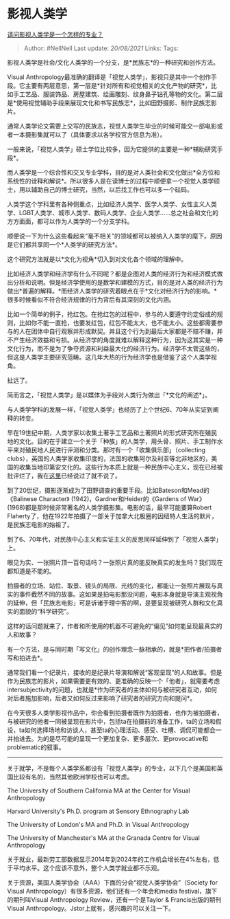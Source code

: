 * 影视人类学
  :PROPERTIES:
  :CUSTOM_ID: 影视人类学
  :END:

[[https://www.zhihu.com/question/389650210/answer/1304488905][请问影视人类学是一个怎样的专业？]]

#+BEGIN_QUOTE
  Author: #NellNell Last update: /20/08/2021/ Links: Tags:
#+END_QUOTE

影视人类学是社会/文化人类学的一个分支，是*民族志*的一种研究和创作方法。

Visual
Anthropology最准确的翻译是「视觉人类学」，影视只是其中一个创作手段。它主要有两层意思，第一层是*针对所有和视觉相关的文化产物的研究*，比如手工艺品、服装饰品、房屋建筑、绘画雕刻、纹身鼻子钻孔等物的文化。第二层是*使用视觉辅助手段来展现文化和书写民族志*，比如田野摄影、制作民族志影片。

通常人类学论文需要上交写的民族志，视觉人类学生毕业的时候可能交一部电影或者一本摄影集就可以了（具体要求以各学校官方信息为准）。

一般来说，「视觉人类学」硕士学位比较多，因为它提供的主要是一种*辅助研究手段*。

而人类学是一个综合性和交叉专业学科，目的是对人类社会和文化做出*全方位和系统性的诠释和解说*。所以很多人是在读博士的过程中顺便拿一个视觉人类学硕士，用以辅助自己的博士研究，当然，以后找工作也可以多一个砝码。

人类学这个学科里有各种侧重点，比如经济人类学、医学人类学、女性主义人类学、LGBT人类学、城市人类学、数码人类学、企业人类学......总之社会和文化的方方面面，都可以作为人类学的一个分支学科。

顺便说一下为什么这些看起来“毫不相关”的领域都可以被纳入人类学的麾下。原因是它们都共享同一个*人类学的研究方法*。

这个研究方法就是以*文化为视角*切入到对文化各个领域的理解中。

比如经济人类学和经济学有什么不同呢？都是企图对人类的经济行为和经济模式做出分析和说明。但是经济学使用的是数学和建模的方式，目的是对人类的经济行为做出*普遍的解释。*而经济人类学的研究着眼点在于*文化对经济行为的影响。*很多时候看似不符合经济规律的行为背后有其深刻的文化内涵。

比如一个简单的例子，抢红包。在抢红包的过程中，参与的人要遵守约定俗成的规则，比如你不能一直抢，也要发红包，红包不能太大，也不能太小。这些都需要参与的人在团体中自行观察并形成默契。并且这个行为到最后大家都是不赔不赚，并不产生经济效益和亏损。从经济学的角度就难以解释这种行为，因为这其实是一种文化行为，而不是为了争夺资源和利益最大化的经济行为。经济学不太管这些的，但这是人类学主要研究范畴。这几年大热的行为经济学也是借鉴了这个人类学视角。

扯远了。

简而言之，「视觉人类学」是以媒体为手段对人类行为做出「*文化的阐述*」。

与人类学学科的发展一样，「视觉人类学」也经历了上个世纪6、70年从实证到阐释的转变。

早在19世纪中期，人类学家以收集土著手工艺品和土著照片的形式研究所在殖民地的文化。目的在于建立一个关于「种族」的人类学，用头骨、照片、手工制作水平来对殖民地人民进行评测和分类。那时有一个「收集俱乐部」（collecting
clubs），英国的人类学家收集印度的，法国的收集阿尔及利亚等北非地区的，美国的收集当地印第安文化的。这些行为本质上就是一种民族中心主义，现在已经被批评烂了，我在[[https://www.zhihu.com/question/314359116/answer/627246086][这里]]已经说过了就不说了。

到了20世纪，摄影逐渐成为了田野调查的重要手段。比如Bateson和Mead的《Balinese
Character》 (1942)，Gardner和Heider的《Gardens of
War》(1968)都是那时候非常著名的人类学摄影集。电影的话，最早可能要算Robert
Flaherty了，他在1922年拍摄了一部关于加拿大北极圈的因纽特人生活的默片，是民族志电影的始祖了。

到了6、70年代，对民族中心主义和实证主义的反思同样延伸到了「视觉人类学」上。

眼见为实、一张照片顶一百句话吗？一张照片真的能反映真实的发生吗？我们现在都知道是不能的。

拍摄者的立场、站位、取景、镜头的局限、光线的变化，都能让一张照片展现与真实的事件截然不同的故事。这如果是拍电影那没问题，电影本身就是导演主观视角的延伸，但「民族志电影」可是诉诸于理中客的啊，是要呈现被研究人群和文化真实的面貌的“科学研究”。

这样的话问题就来了，作者和所使用的机器不可避免的“偏见”如何能呈现最真实的人和故事？

有一个方法，是与同时期「写文化」的创作理念一脉相承的，就是*把作者/拍摄者写和拍进去*。

通常我们看一个纪录片，接收的是纪录片导演和解说“客观呈现”的人和故事。但是作为民族志的影片，如果需要更有效的、更准确的反映一个「他者」，就需要考虑intersubjectivity的问题，也就是*作为研究者的主体如何与被研究者互动，如何对后者施加影响，后者又如何反过来影响了研究者的研究方向和提问*。

在今天很多人类学影视作品中，你会看到拍摄者既作为拍摄者，也作为被拍摄者，与被研究的他者一同被呈现在影片中，包括ta在拍摄前的准备工作，ta的立场和假设，ta如何选择场地和访谈人，甚至ta的心理活动、感受、吐槽、调侃可能都会一并拍进去。为的是尽可能的呈现一个更加复杂、更多层次、更provocative和problematic的叙事。

--------------

关于就学，不是每个人类学系都设有「视觉人类学」的专业，以下几个是美国和英国比较有名的，当然其他欧洲学校也可以考虑。

The University of Southern California MA at the Center for Visual
Anthropology

Harvard University's Ph.D. program at Sensory Ethnography Lab

The University of London's MA and Ph.D. in Visual Anthropology

The University of Manchester's MA at the Granada Centre for Visual
Anthropology

关于就业，最新劳工部数据显示2014年到2024年的工作机会增长在4%左右，低于平均水平。这个应该不意外，整个人类学就业都不乐观。

关于资源，美国人类学协会（AAA）下面的分会“视觉人类学协会”（Society for
Visual Anthropology）有很多资源，他们还有一个年会和media
festival，旗下的期刊叫Visual Anthropology Review，还有一个是Taylor &
Francis出版的期刊Visual
Anthropology。Jstor上就有，感兴趣的可以关注一下。
